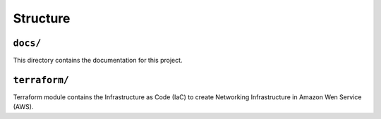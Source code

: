 
.. _structure:

#########
Structure
#########

.. _structure-docs:

``docs/``
=========

This directory contains the documentation for this project.


.. _structure-terraform:

``terraform/``
==============

Terraform module contains the Infrastructure as Code (IaC) to create Networking Infrastructure in Amazon Wen
Service (AWS).
